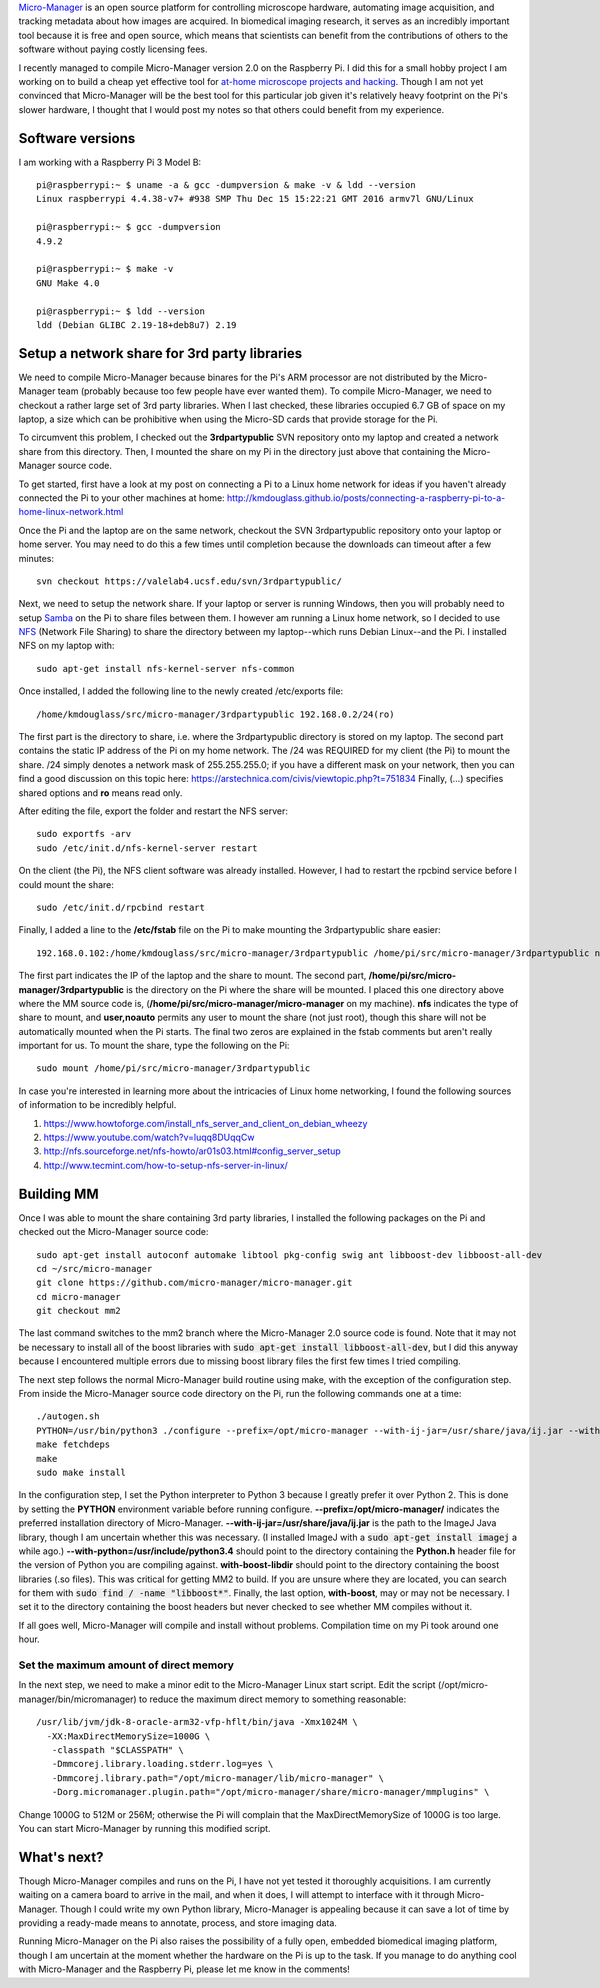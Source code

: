 .. title: Micro-Manager on the Raspberry Pi
.. slug: micro-manager-on-the-raspberry-pi
.. date: 2017-02-10 19:31:57 UTC+01:00
.. tags: micro-manager, raspberry pi, microscopy, open source
.. category: 
.. link: 
.. description: How I compiled Micro-Manager 2.0 on the Raspberry Pi
.. type: text

`Micro-Manager`_ is an open source platform for controlling microscope
hardware, automating image acquisition, and tracking metadata about
how images are acquired. In biomedical imaging research, it serves as
an incredibly important tool because it is free and open source, which
means that scientists can benefit from the contributions of others to
the software without paying costly licensing fees.

I recently managed to compile Micro-Manager version 2.0 on the
Raspberry Pi. I did this for a small hobby project I am working on to
build a cheap yet effective tool for `at-home microscope projects and
hacking`_. Though I am not yet convinced that Micro-Manager will be
the best tool for this particular job given it's relatively heavy
footprint on the Pi's slower hardware, I thought that I would post my
notes so that others could benefit from my experience.

.. _Micro-Manager: https://micro-manager.org/
.. _at-home microscope projects and hacking: https://hackaday.io/project/19677-basic-lensless-imaging-for-low-cost-microscopy

Software versions
=================

I am working with a Raspberry Pi 3 Model B::

  pi@raspberrypi:~ $ uname -a & gcc -dumpversion & make -v & ldd --version
  Linux raspberrypi 4.4.38-v7+ #938 SMP Thu Dec 15 15:22:21 GMT 2016 armv7l GNU/Linux

  pi@raspberrypi:~ $ gcc -dumpversion
  4.9.2

  pi@raspberrypi:~ $ make -v
  GNU Make 4.0

  pi@raspberrypi:~ $ ldd --version
  ldd (Debian GLIBC 2.19-18+deb8u7) 2.19

Setup a network share for 3rd party libraries
=============================================

We need to compile Micro-Manager because binares for the Pi's ARM
processor are not distributed by the Micro-Manager team (probably
because too few people have ever wanted them). To compile
Micro-Manager, we need to checkout a rather large set of 3rd party
libraries. When I last checked, these libraries occupied 6.7 GB of
space on my laptop, a size which can be prohibitive when using the
Micro-SD cards that provide storage for the Pi.

To circumvent this problem, I checked out the **3rdpartypublic** SVN
repository onto my laptop and created a network share from this
directory. Then, I mounted the share on my Pi in the directory just
above that containing the Micro-Manager source code.

To get started, first have a look at my post on connecting a Pi to a
Linux home network for ideas if you haven't already connected the Pi
to your other machines at home:
http://kmdouglass.github.io/posts/connecting-a-raspberry-pi-to-a-home-linux-network.html

Once the Pi and the laptop are on the same network, checkout the SVN
3rdpartypublic repository onto your laptop or home server. You may
need to do this a few times until completion because the downloads can
timeout after a few minutes::

  svn checkout https://valelab4.ucsf.edu/svn/3rdpartypublic/

Next, we need to setup the network share. If your laptop or server is
running Windows, then you will probably need to setup `Samba`_ on the
Pi to share files between them. I however am running a Linux home
network, so I decided to use `NFS`_ (Network File Sharing) to share
the directory between my laptop--which runs Debian Linux--and the
Pi. I installed NFS on my laptop with::
  
  sudo apt-get install nfs-kernel-server nfs-common

Once installed, I added the following line to the newly created
/etc/exports file::

  /home/kmdouglass/src/micro-manager/3rdpartypublic 192.168.0.2/24(ro)

The first part is the directory to share, i.e. where the
3rdpartypublic directory is stored on my laptop. The second part
contains the static IP address of the Pi on my home network. The /24
was REQUIRED for my client (the Pi) to mount the share. /24 simply
denotes a network mask of 255.255.255.0; if you have a different mask
on your network, then you can find a good discussion on this topic
here: https://arstechnica.com/civis/viewtopic.php?t=751834 Finally,
(...)  specifies shared options and **ro** means read only.

After editing the file, export the folder and restart the NFS server::
  
  sudo exportfs -arv
  sudo /etc/init.d/nfs-kernel-server restart

On the client (the Pi), the NFS client software was already
installed. However, I had to restart the rpcbind service before I
could mount the share::

  sudo /etc/init.d/rpcbind restart

Finally, I added a line to the **/etc/fstab** file on the Pi to make
mounting the 3rdpartypublic share easier::

  192.168.0.102:/home/kmdouglass/src/micro-manager/3rdpartypublic /home/pi/src/micro-manager/3rdpartypublic nfs user,noauto 0 0

The first part indicates the IP of the laptop and the share to
mount. The second part, **/home/pi/src/micro-manager/3rdpartypublic**
is the directory on the Pi where the share will be mounted. I placed
this one directory above where the MM source code is,
(**/home/pi/src/micro-manager/micro-manager** on my machine). **nfs**
indicates the type of share to mount, and **user,noauto** permits any
user to mount the share (not just root), though this share will not be
automatically mounted when the Pi starts. The final two zeros are
explained in the fstab comments but aren't really important for us. To
mount the share, type the following on the Pi::

  sudo mount /home/pi/src/micro-manager/3rdpartypublic

In case you're interested in learning more about the intricacies of
Linux home networking, I found the following sources of information to
be incredibly helpful.

1. https://www.howtoforge.com/install_nfs_server_and_client_on_debian_wheezy
2. https://www.youtube.com/watch?v=luqq8DUqqCw
3. http://nfs.sourceforge.net/nfs-howto/ar01s03.html#config_server_setup
4. http://www.tecmint.com/how-to-setup-nfs-server-in-linux/

.. _Samba: https://www.samba.org/samba/what_is_samba.html
.. _NFS: https://en.wikipedia.org/wiki/Network_File_System

Building MM
===========

Once I was able to mount the share containing 3rd party libraries, I
installed the following packages on the Pi and checked out the
Micro-Manager source code::

  sudo apt-get install autoconf automake libtool pkg-config swig ant libboost-dev libboost-all-dev
  cd ~/src/micro-manager
  git clone https://github.com/micro-manager/micro-manager.git
  cd micro-manager
  git checkout mm2

The last command switches to the mm2 branch where the Micro-Manager
2.0 source code is found. Note that it may not be necessary to install
all of the boost libraries with :code:`sudo apt-get install
libboost-all-dev`, but I did this anyway because I encountered
multiple errors due to missing boost library files the first few times
I tried compiling.

The next step follows the normal Micro-Manager build routine using
make, with the exception of the configuration step. From inside the
Micro-Manager source code directory on the Pi, run the following
commands one at a time::

  ./autogen.sh
  PYTHON=/usr/bin/python3 ./configure --prefix=/opt/micro-manager --with-ij-jar=/usr/share/java/ij.jar --with-python=/usr/include/python3.4 --with-boost-libdir=/usr/lib/arm-linux-gnueabihf --with-boost=/usr/include/boost
  make fetchdeps
  make
  sudo make install

In the configuration step, I set the Python interpreter to Python 3
because I greatly prefer it over Python 2. This is done by setting the
**PYTHON** environment variable before running
configure. **--prefix=/opt/micro-manager/** indicates the preferred
installation directory of
Micro-Manager. **--with-ij-jar=/usr/share/java/ij.jar** is the path to
the ImageJ Java library, though I am uncertain whether this was
necessary. (I installed ImageJ with a :code:`sudo apt-get install
imagej` a while ago.) **--with-python=/usr/include/python3.4** should
point to the directory containing the **Python.h** header file for the
version of Python you are compiling against. **with-boost-libdir**
should point to the directory containing the boost libraries (.so
files). This was critical for getting MM2 to build. If you are unsure
where they are located, you can search for them with :code:`sudo find
/ -name "libboost*"`. Finally, the last option, **with-boost**, may or
may not be necessary. I set it to the directory containing the boost
headers but never checked to see whether MM compiles without it.

If all goes well, Micro-Manager will compile and install without
problems. Compilation time on my Pi took around one hour.

Set the maximum amount of direct memory
+++++++++++++++++++++++++++++++++++++++

In the next step, we need to make a minor edit to the Micro-Manager
Linux start script. Edit the script
(/opt/micro-manager/bin/micromanager) to reduce the maximum direct
memory to something reasonable::

  /usr/lib/jvm/jdk-8-oracle-arm32-vfp-hflt/bin/java -Xmx1024M \
    -XX:MaxDirectMemorySize=1000G \
     -classpath "$CLASSPATH" \
     -Dmmcorej.library.loading.stderr.log=yes \
     -Dmmcorej.library.path="/opt/micro-manager/lib/micro-manager" \
     -Dorg.micromanager.plugin.path="/opt/micro-manager/share/micro-manager/mmplugins" \

Change 1000G to 512M or 256M; otherwise the Pi will complain that the
MaxDirectMemorySize of 1000G is too large. You can start Micro-Manager
by running this modified script.

What's next?
============

Though Micro-Manager compiles and runs on the Pi, I have not yet
tested it thoroughly acquisitions. I am currently waiting on a camera
board to arrive in the mail, and when it does, I will attempt to
interface with it through Micro-Manager. Though I could write my own
Python library, Micro-Manager is appealing because it can save a lot
of time by providing a ready-made means to annotate, process, and
store imaging data.

Running Micro-Manager on the Pi also raises the possibility of a fully
open, embedded biomedical imaging platform, though I am uncertain at
the moment whether the hardware on the Pi is up to the task. If you
manage to do anything cool with Micro-Manager and the Raspberry Pi,
please let me know in the comments!
